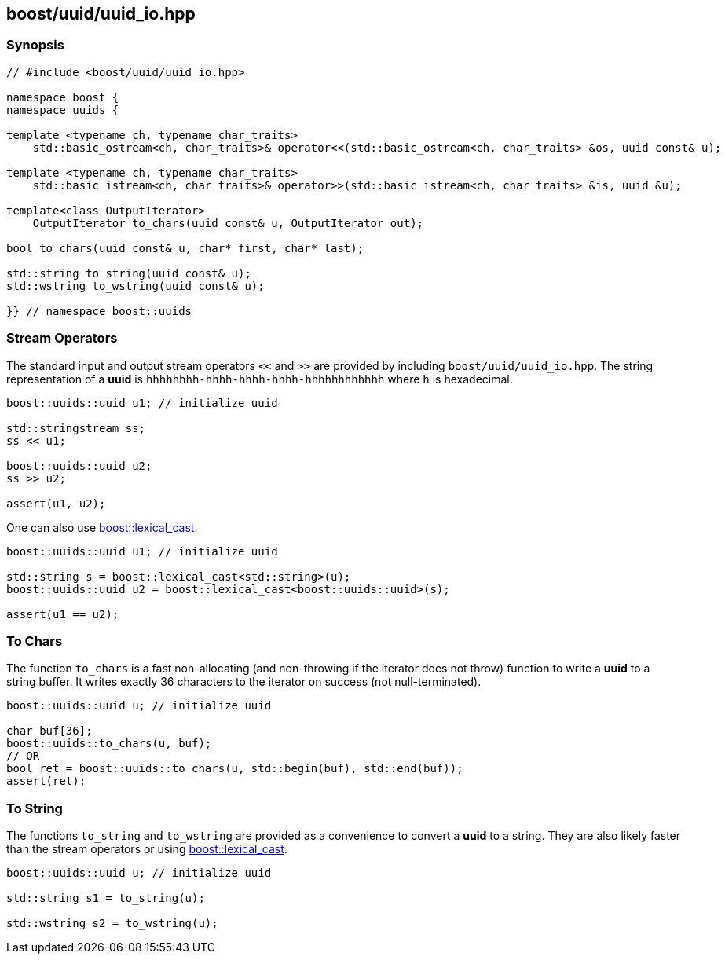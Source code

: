 [#uuid_io]
== boost/uuid/uuid_io.hpp

:idprefix: uuid_io_

=== Synopsis

[source,c++]
----
// #include <boost/uuid/uuid_io.hpp>

namespace boost {
namespace uuids {

template <typename ch, typename char_traits>
    std::basic_ostream<ch, char_traits>& operator<<(std::basic_ostream<ch, char_traits> &os, uuid const& u);

template <typename ch, typename char_traits>
    std::basic_istream<ch, char_traits>& operator>>(std::basic_istream<ch, char_traits> &is, uuid &u);

template<class OutputIterator>
    OutputIterator to_chars(uuid const& u, OutputIterator out);

bool to_chars(uuid const& u, char* first, char* last);

std::string to_string(uuid const& u);
std::wstring to_wstring(uuid const& u);

}} // namespace boost::uuids
----

=== Stream Operators

The standard input and output stream operators `<<` and `>>` are provided by including `boost/uuid/uuid_io.hpp`. The string representation of a *uuid* is `hhhhhhhh-hhhh-hhhh-hhhh-hhhhhhhhhhhh` where `h` is hexadecimal.

```c++
boost::uuids::uuid u1; // initialize uuid

std::stringstream ss;
ss << u1;

boost::uuids::uuid u2;
ss >> u2;

assert(u1, u2);
```

One can also use https://www.boost.org/doc/libs/release/doc/html/boost_lexical_cast/synopsis.html[boost::lexical_cast].

```c++
boost::uuids::uuid u1; // initialize uuid

std::string s = boost::lexical_cast<std::string>(u);
boost::uuids::uuid u2 = boost::lexical_cast<boost::uuids::uuid>(s);

assert(u1 == u2);
```

=== To Chars

The function `to_chars` is a fast non-allocating (and non-throwing if the iterator does not throw) function to write a *uuid* to a string buffer. It writes exactly 36 characters to the iterator on success (not null-terminated).

```c++
boost::uuids::uuid u; // initialize uuid

char buf[36];
boost::uuids::to_chars(u, buf);
// OR
bool ret = boost::uuids::to_chars(u, std::begin(buf), std::end(buf));
assert(ret);
```

=== To String

The functions `to_string` and `to_wstring` are provided as a convenience to convert a *uuid* to a string. They are also likely faster than the stream operators or using https://www.boost.org/doc/libs/release/doc/html/boost_lexical_cast/synopsis.html[boost::lexical_cast].

```c++
boost::uuids::uuid u; // initialize uuid

std::string s1 = to_string(u);

std::wstring s2 = to_wstring(u);
```
